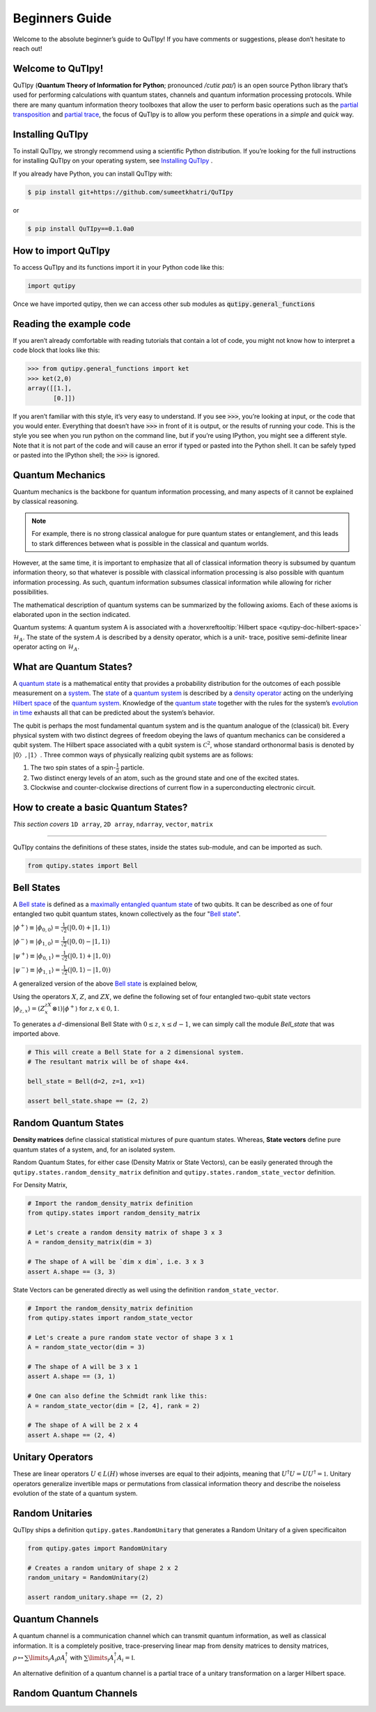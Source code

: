 .. QuTIpy documentation master file, created by
   sphinx-quickstart on Thu Jun  9 22:10:58 2022.
   You can adapt this file completely to your liking, but it should at least
   contain the root `toctree` directive.

.. _qutipy-doc-beginners-guide:

.. meta::
    :description lang=en:
        New to QuTIpy? Check out the Absolute Beginner’s Guide. It contains an
        introduction to QuTIpy’s main concepts and links to additional tutorials.

Beginners Guide
===============

Welcome to the absolute beginner’s guide to QuTIpy! If you have comments or suggestions, please don’t hesitate to reach out!

Welcome to QuTIpy!
------------------


QuTIpy (**Quantum Theory of Information for Python**; pronounced `/cutiɛ paɪ/`) is an open source
Python library that’s used for performing calculations with quantum states, channels and quantum information processing protocols.
While there are many quantum information theory toolboxes that allow the user to perform basic operations
such as the `partial transposition <./general_functions.html#partial-transpose>`_ and `partial trace <./general_functions.html#partial-trace>`__, the focus of QuTIpy is to
allow you perform these operations in a `simple` and `quick` way.


Installing QuTIpy
-----------------
To install QuTIpy, we strongly recommend using a scientific Python distribution. If you’re
looking for the full instructions for installing QuTIpy on your operating system, see `Installing QuTIpy <./installation.html>`_ .

If you already have Python, you can install QuTIpy with:

.. code-block:: shell

   $ pip install git+https://github.com/sumeetkhatri/QuTIpy

or

.. code-block:: shell

   $ pip install QuTIpy==0.1.0a0


How to import QuTIpy
--------------------
To access QuTIpy and its functions import it in your Python code like this:

.. code-block:: python

   import qutipy

Once we have imported qutipy, then we can access other sub modules as :code:`qutipy.general_functions`


Reading the example code
------------------------
If you aren’t already comfortable with reading tutorials that contain a
lot of code, you might not know how to interpret a code block that looks
like this:

.. code-block:: python

   >>> from qutipy.general_functions import ket
   >>> ket(2,0)
   array([[1.],
          [0.]])

If you aren’t familiar with this style, it’s very easy to understand.
If you see :code:`>>>`, you’re looking at input, or the code that you
would enter. Everything that doesn’t have :code:`>>>` in front of it is output,
or the results of running your code. This is the style you see when you
run python on the command line, but if you’re using IPython, you might
see a different style. Note that it is not part of the code and will cause
an error if typed or pasted into the Python shell. It can be safely typed or
pasted into the IPython shell; the :code:`>>>` is ignored.

Quantum Mechanics
-----------------
Quantum mechanics is the backbone for quantum information processing, and many
aspects of it cannot be explained by classical reasoning.

.. note::
   For example, there is no strong classical analogue for pure quantum states or
   entanglement, and this leads to stark differences between what is possible in
   the classical and quantum worlds.

However, at the same time, it is important to emphasize that all of classical
information theory is subsumed by quantum information theory, so that whatever
is possible with classical information processing is also possible with quantum
information processing. As such, quantum information subsumes classical information
while allowing for richer possibilities.

The mathematical description of quantum systems can be summarized by the
following axioms. Each of these axioms is elaborated upon in the section indicated.


Quantum systems: A quantum system A is associated with a :hoverxreftooltip:`Hilbert space <qutipy-doc-hilbert-space>` :math:`\mathcal{H}_A`.
The state of the system :math:`A` is described by a density operator, which is a unit-
trace, positive semi-definite linear operator acting on :math:`\mathcal{H}_A`.

What are Quantum States?
------------------------
A `quantum state`_ is a mathematical entity that provides a probability
distribution for the outcomes of each possible measurement on a
`system`_. The `state`_ of a `quantum system`_ is described by a
`density operator`_ acting on the underlying `Hilbert space`_ of the
`quantum system`_. Knowledge of the `quantum state`_ together with the
rules for the system’s `evolution in time`_ exhausts all that can be
predicted about the system’s behavior.

.. _quantum state: https://en.wikipedia.org/wiki/Quantum_state
.. _system: states.md#quantum-systems
.. _state: https://en.wikipedia.org/wiki/Quantum_state
.. _quantum system: states.md#quantum-systems
.. _density operator: https://en.wikipedia.org/wiki/Density_matrix#Definition_and_motivation
.. _Hilbert space: general-functions.md#firstheading
.. _evolution in time: https://en.wikipedia.org/wiki/Quantum_channel#Time_evolution

The qubit is perhaps the most fundamental quantum system
and is the quantum analogue of the (classical) bit. Every physical system
with two distinct degrees of freedom obeying the laws of quantum mechanics
can be considered a qubit system. The Hilbert space associated with a qubit
system is :math:`\mathcal{C}^2`, whose standard orthonormal basis is denoted by :math:`{|0〉, |1〉}`. Three
common ways of physically realizing qubit systems are as follows:

#. The two spin states of a spin-:math:`\frac{1}{2}` particle.
#. Two distinct energy levels of an atom, such as the ground state and one of the excited states.
#. Clockwise and counter-clockwise directions of current flow in a superconducting electronic circuit.

How to create a basic Quantum States?
-------------------------------------

*This section covers* ``1D array``, ``2D array``, ``ndarray``, ``vector``, ``matrix``

------

QuTIpy contains the definitions of these states, inside the states sub-module,
and can be imported as such.

.. code-block:: python

   from qutipy.states import Bell

Bell States
-----------
A `Bell state`_ is defined as a `maximally entangled quantum state`_ of two qubits.
It can be described as one of four entangled two qubit quantum states,
known collectively as the four "`Bell state`_".

.. _Bell state: https://en.wikipedia.org/wiki/Bell_state
.. _maximally entangled quantum state: https://github.com/arnavdas88/QuTIpy-Tutorials/blob/main/modules/states.md#maximally-entangled-state



:math:`\displaystyle |\phi^{+}\rangle \equiv |\phi_{0, 0}\rangle = \frac{1}{\sqrt{2}} (|0, 0\rangle + |1, 1\rangle)`

:math:`\displaystyle |\phi^{-}\rangle \equiv |\phi_{1, 0}\rangle = \frac{1}{\sqrt{2}} (|0, 0\rangle - |1, 1\rangle)`

:math:`\displaystyle |\psi^{+}\rangle \equiv |\phi_{0, 1}\rangle = \frac{1}{\sqrt{2}} (|0, 1\rangle + |1, 0\rangle)`

:math:`\displaystyle |\psi^{-}\rangle \equiv |\phi_{1, 1}\rangle = \frac{1}{\sqrt{2}} (|0, 1\rangle - |1, 0\rangle)`


A generalized version of the above `Bell state`_ is explained below,

Using the operators :math:`X`, :math:`Z`, and :math:`ZX`, we define the following set of four entangled two-qubit state vectors :math:`\displaystyle |\phi_{z,x}\rangle = (Z^zX^x \otimes \mathbb{1})|\phi^{+}\rangle` for :math:`z, x \in {0, 1}`.

To generates a :math:`d`-dimensional Bell State with :math:`0 \leq z`, :math:`x \leq d-1`, we can simply call the module `Bell_state` that was imported above.

.. code-block:: python

   # This will create a Bell State for a 2 dimensional system.
   # The resultant matrix will be of shape 4x4.

   bell_state = Bell(d=2, z=1, x=1)

   assert bell_state.shape == (2, 2)


Random Quantum States
---------------------

**Density matrices** define classical statistical mixtures of pure quantum states. Whereas,
**State vectors** define pure quantum states of a system, and, for an isolated system.

Random Quantum States, for either case (Density Matrix or State Vectors), can be easily generated
through the ``qutipy.states.random_density_matrix`` definition and ``qutipy.states.random_state_vector`` definition.

For Density Matrix,

.. code-block:: python

   # Import the random_density_matrix definition
   from qutipy.states import random_density_matrix

   # Let's create a random density matrix of shape 3 x 3
   A = random_density_matrix(dim = 3)

   # The shape of A will be `dim x dim`, i.e. 3 x 3
   assert A.shape == (3, 3)


State Vectors can be generated directly as well using the definition ``random_state_vector``.

.. code-block:: python

   # Import the random_density_matrix definition
   from qutipy.states import random_state_vector

   # Let's create a pure random state vector of shape 3 x 1
   A = random_state_vector(dim = 3)

   # The shape of A will be 3 x 1
   assert A.shape == (3, 1)

   # One can also define the Schmidt rank like this:
   A = random_state_vector(dim = [2, 4], rank = 2)

   # The shape of A will be 2 x 4
   assert A.shape == (2, 4)



Unitary Operators
-----------------

These are linear operators :math:`U \in L(H)` whose inverses are
equal to their adjoints, meaning that :math:`U^{\dagger} U = UU^{\dagger} = \mathbb{1}`. Unitary operators
generalize invertible maps or permutations from classical information theory
and describe the noiseless evolution of the state of a quantum system.

Random Unitaries
----------------

QuTIpy ships a definition ``qutipy.gates.RandomUnitary`` that generates a Random Unitary of a given specificaiton

.. code-block:: python

   from qutipy.gates import RandomUnitary

   # Creates a random unitary of shape 2 x 2
   random_unitary = RandomUnitary(2)

   assert random_unitary.shape == (2, 2)


Quantum Channels
----------------

A quantum channel is a communication channel which can transmit quantum information, as well as classical information.
It is a completely positive, trace-preserving linear map from density matrices to density matrices,
:math:`\rho \mapsto \sum\limits_i A_i \rho A^{\dagger}_i` with :math:`\sum\limits_i A^{\dagger}_i A_i = \mathbb{I}`.

An alternative definition of a quantum channel is a partial trace of a unitary transformation on a larger Hilbert space.

Random Quantum Channels
-----------------------

